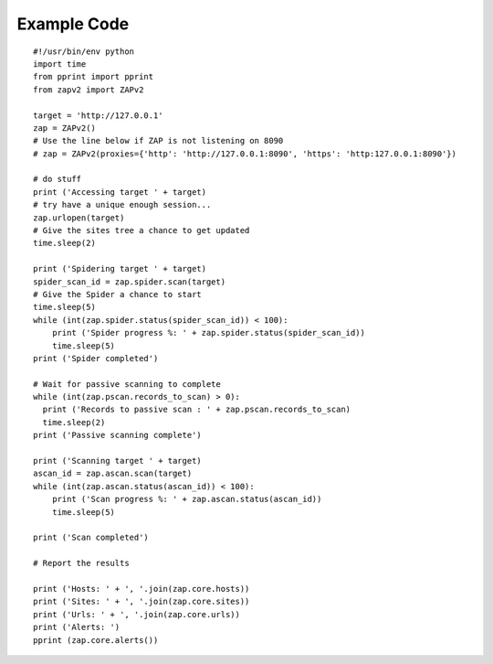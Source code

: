 Example Code
============
::

   #!/usr/bin/env python
   import time
   from pprint import pprint
   from zapv2 import ZAPv2

   target = 'http://127.0.0.1'
   zap = ZAPv2()
   # Use the line below if ZAP is not listening on 8090
   # zap = ZAPv2(proxies={'http': 'http://127.0.0.1:8090', 'https': 'http:127.0.0.1:8090'})

   # do stuff
   print ('Accessing target ' + target)
   # try have a unique enough session...
   zap.urlopen(target)
   # Give the sites tree a chance to get updated
   time.sleep(2)

   print ('Spidering target ' + target)
   spider_scan_id = zap.spider.scan(target)
   # Give the Spider a chance to start
   time.sleep(5)
   while (int(zap.spider.status(spider_scan_id)) < 100):
       print ('Spider progress %: ' + zap.spider.status(spider_scan_id))
       time.sleep(5)
   print ('Spider completed')
   
   # Wait for passive scanning to complete
   while (int(zap.pscan.records_to_scan) > 0):
     print ('Records to passive scan : ' + zap.pscan.records_to_scan)
     time.sleep(2)
   print ('Passive scanning complete')

   print ('Scanning target ' + target)
   ascan_id = zap.ascan.scan(target)
   while (int(zap.ascan.status(ascan_id)) < 100):
       print ('Scan progress %: ' + zap.ascan.status(ascan_id))
       time.sleep(5)

   print ('Scan completed')

   # Report the results

   print ('Hosts: ' + ', '.join(zap.core.hosts))
   print ('Sites: ' + ', '.join(zap.core.sites))
   print ('Urls: ' + ', '.join(zap.core.urls))
   print ('Alerts: ')
   pprint (zap.core.alerts())
